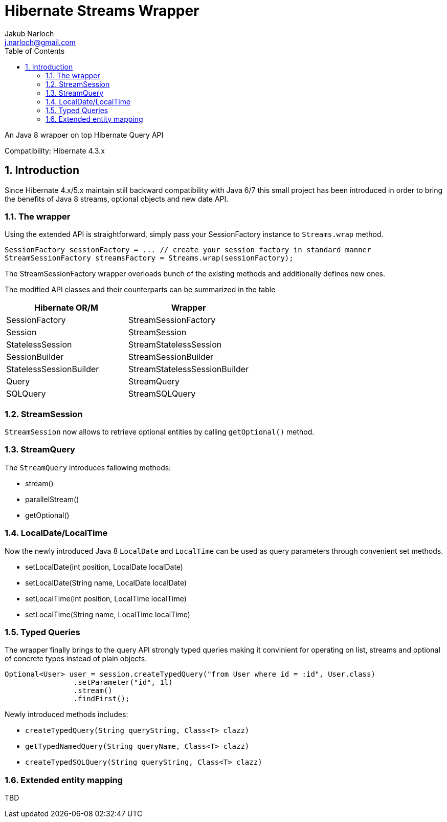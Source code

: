 = Hibernate Streams Wrapper
Jakub Narloch <j.narloch@gmail.com>
:toc: left
:sectnums:

An Java 8 wrapper on top Hibernate Query API

Compatibility: Hibernate 4.3.x

== Introduction

Since Hibernate 4.x/5.x maintain still backward compatibility with Java 6/7
this small project has been introduced in order to bring the benefits of Java 8
streams, optional objects and new date API.

=== The wrapper

Using the extended API is straightforward, simply pass your SessionFactory instance to `Streams.wrap` method.

[source, java]
----

SessionFactory sessionFactory = ... // create your session factory in standard manner
StreamSessionFactory streamsFactory = Streams.wrap(sessionFactory);

----

The StreamSessionFactory wrapper overloads bunch of the existing methods and additionally defines new ones.

The modified API classes and their counterparts can be summarized in the table

[cols="2*", options="header"]
|===
| Hibernate OR/M | Wrapper

| SessionFactory | StreamSessionFactory
| Session | StreamSession
| StatelessSession | StreamStatelessSession
| SessionBuilder | StreamSessionBuilder
| StatelessSessionBuilder | StreamStatelessSessionBuilder
| Query | StreamQuery
| SQLQuery | StreamSQLQuery

|===


=== StreamSession
`StreamSession` now allows to retrieve optional entities by calling `getOptional()` method.

=== StreamQuery
The `StreamQuery` introduces fallowing methods:

* stream()
* parallelStream()
* getOptional()

=== LocalDate/LocalTime
Now the newly introduced Java 8 `LocalDate` and `LocalTime` can be used as query parameters through convenient set methods.

* setLocalDate(int position, LocalDate localDate)
* setLocalDate(String name, LocalDate localDate)
* setLocalTime(int position, LocalTime localTime)
* setLocalTime(String name, LocalTime localTime)

=== Typed Queries
The wrapper finally brings to the query API strongly typed queries making it convinient for operating on
list, streams and optional of concrete types instead of plain objects.

[source, java]
----

Optional<User> user = session.createTypedQuery("from User where id = :id", User.class)
                .setParameter("id", 1l)
                .stream()
                .findFirst();

----

Newly introduced methods includes:

* `createTypedQuery(String queryString, Class<T> clazz)`
* `getTypedNamedQuery(String queryName, Class<T> clazz)`
* `createTypedSQLQuery(String queryString, Class<T> clazz)`

=== Extended entity mapping
TBD